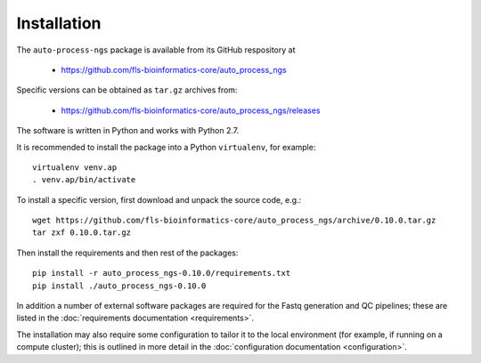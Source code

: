 
.. _auto_process_installation:

************
Installation
************

The ``auto-process-ngs`` package is available from its GitHub respository at

 * https://github.com/fls-bioinformatics-core/auto_process_ngs

Specific versions can be obtained as ``tar.gz`` archives from:

 * https://github.com/fls-bioinformatics-core/auto_process_ngs/releases

The software is written in Python and works with Python 2.7.

It is recommended to install the package into a Python ``virtualenv``, for
example::

    virtualenv venv.ap
    . venv.ap/bin/activate

To install a specific version, first download and unpack the source code,
e.g.::

    wget https://github.com/fls-bioinformatics-core/auto_process_ngs/archive/0.10.0.tar.gz
    tar zxf 0.10.0.tar.gz

Then install the requirements and then rest of the packages::

    pip install -r auto_process_ngs-0.10.0/requirements.txt
    pip install ./auto_process_ngs-0.10.0

In addition a number of external software packages are required for the
Fastq generation and QC pipelines; these are listed in the
:doc:`requirements documentation <requirements>`.

The installation may also require some configuration to tailor it to the
local environment (for example, if running on a compute cluster); this is
outlined in more detail in the
:doc:`configuration documentation <configuration>`.
